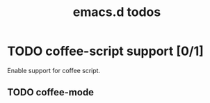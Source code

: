 #+title: emacs.d todos
#+startup: indent

* TODO coffee-script support [0/1]
Enable support for coffee script.
** TODO coffee-mode
